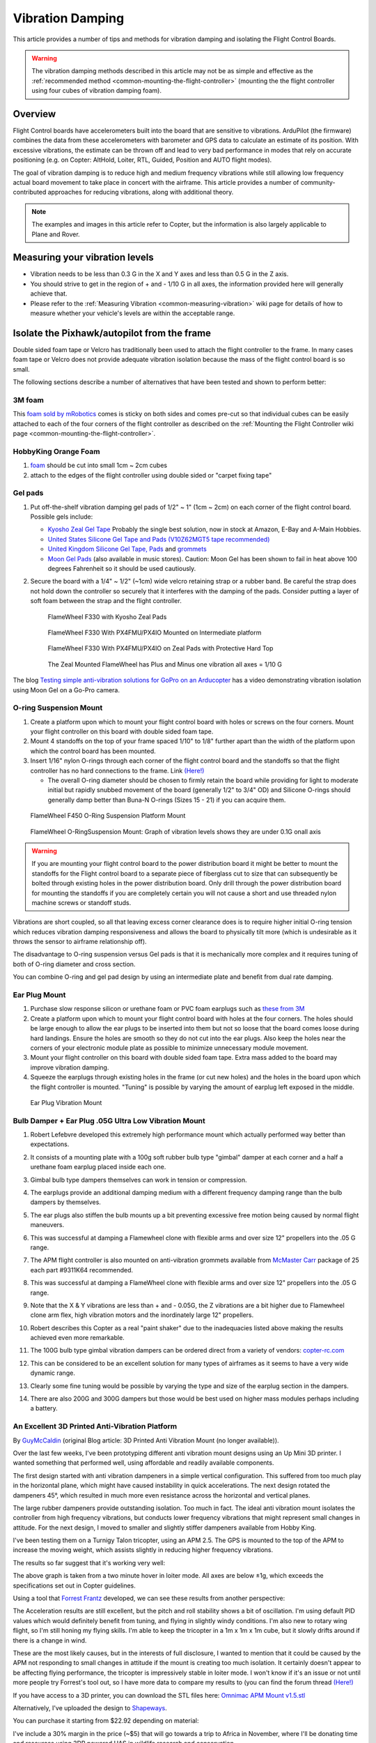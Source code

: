 .. _common-vibration-damping:

=================
Vibration Damping
=================

This article provides a number of tips and methods for vibration damping
and isolating the Flight Control Boards.

.. warning::

   The vibration damping methods described in this article may not
   be as simple and effective as the :ref:`recommended method <common-mounting-the-flight-controller>` (mounting the the
   flight controller using four cubes of vibration damping foam).

Overview
========

Flight Control boards have accelerometers
built into the board that are sensitive to vibrations. ArduPilot (the
firmware) combines the data from these accelerometers with barometer and
GPS data to calculate an estimate of its position. With excessive
vibrations, the estimate can be thrown off and lead to very bad
performance in modes that rely on accurate positioning (e.g. on Copter:
AltHold, Loiter, RTL, Guided, Position and AUTO flight modes).

The goal of vibration damping is to reduce high and medium frequency
vibrations while still allowing low frequency actual board movement to
take place in concert with the airframe. This article provides a number
of community-contributed approaches for reducing vibrations, along with
additional theory.

.. note::

   The examples and images in this article refer to Copter, but the
   information is also largely applicable to Plane and Rover.

Measuring your vibration levels
===============================

-  Vibration needs to be less than 0.3 G in the X and Y axes and less
   than 0.5 G in the Z axis.
-  You should strive to get in the region of + and - 1/10 G in all axes,
   the information provided here will generally achieve that.
-  Please refer to the :ref:`Measuring Vibration <common-measuring-vibration>` wiki page for details of
   how to measure whether your vehicle's levels are within the
   acceptable range.

Isolate the Pixhawk/autopilot from the frame
============================================

Double sided foam tape or Velcro has traditionally been used to attach
the flight controller to the frame. In many cases foam tape or Velcro
does not provide adequate vibration isolation because the mass of the
flight control board is so small.

The following sections describe a number of alternatives that have been
tested and shown to perform better:

3M foam
-------

This `foam sold by mRobotics <https://store.mrobotics.io/product-p/mro-pxfoams-mr.htm>`__ comes is sticky on both sides and comes pre-cut so that
individual cubes can be easily attached to each of the four corners of
the flight controller as described on the :ref:`Mounting the Flight Controller wiki page <common-mounting-the-flight-controller>`.

.. image:: ../../../images/Vibration_3MFoam.jpg
    :target: ../_images/Vibration_3MFoam.jpg

HobbyKing Orange Foam
---------------------

#. `foam <https://hobbyking.com/en_us/anti-vibration-foam-orange-latex-190mm-x-140mm-x-6mm.html?___store=en_us>`__
   should be cut into small 1cm ~ 2cm cubes
#. attach to the edges of the flight controller using double sided or
   "carpet fixing tape"

Gel pads
--------

#. Put off-the-shelf vibration damping gel pads of 1/2" ~ 1" (1cm ~ 2cm)
   on each corner of the flight control board.  Possible gels include:

   -  `Kyosho Zeal Gel Tape <https://www.amainhobbies.com/kyosho-zeal-vibration-absorption-gyro-reciever-mounting-gel-1-sheet-kyoz8006/p19713>`__ Probably
      the single best solution, now in stock at Amazon, E-Bay and A-Main
      Hobbies.
   -  `United States Silicone Gel Tape and Pads (V10Z62MGT5 tape recommended) <http://www.vibrationmounts.com/RFQ/VM08010.htm>`__
   -  `United Kingdom Silicone Gel Tape, Pads <https://gelmec.co.uk/family.php?page=58&ty=9&gr=9>`__ and
      `grommets <https://gelmec.co.uk/family.php?page=64&ty=19&gr=19>`__
   -  `Moon Gel Pads <https://www.amazon.com/RTOM-Moongel-Damper-Pads-Original/dp/B00F2PKRJW/>`__
      (also available in music stores). Caution: Moon Gel has been shown
      to fail in heat above 100 degrees Fahrenheit so it should be used
      cautiously.

#. Secure the board with a 1/4" ~ 1/2" (~1cm) wide velcro retaining
   strap or a rubber band. Be careful the strap does not hold down the
   controller so securely that it interferes with the damping of the
   pads. Consider putting a layer of soft foam between the strap and the
   flight controller.

   .. figure:: ../../../images/FlameWheel330ZealPads.jpg
      :target: ../_images/FlameWheel330ZealPads.jpg

      FlameWheel F330 with Kyosho Zeal Pads

   .. figure:: ../../../images/Flamewheel330PX4onZeal2.jpg
      :target: ../_images/Flamewheel330PX4onZeal2.jpg

      FlameWheel F330 With PX4FMU/PX4IO Mounted on Intermediate platform

   .. figure:: ../../../images/Flamewheel330PX4Hardtop.jpg
      :target: ../_images/Flamewheel330PX4Hardtop.jpg

      FlameWheel F330 With PX4FMU/PX4IO on Zeal Pads with Protective Hard Top

   .. figure:: ../../../images/PX4F330accels_5_9_13.jpg
      :target: ../_images/PX4F330accels_5_9_13.jpg

      The Zeal Mounted FlameWheel has Plus and Minus one vibration all axes = 1/10 G

The blog `Testing simple anti-vibration solutions for GoPro on an Arducopter <https://diydrones.com/profiles/blogs/testing-simple-anti-vibration-solutions-for-gopro-on-an>`__
has a video demonstrating vibration isolation using Moon Gel on a Go-Pro
camera.

O-ring Suspension Mount
-----------------------

#. Create a platform upon which to mount your flight control board with
   holes or screws on the four corners. Mount your flight controller on
   this board with double sided foam tape.
#. Mount 4 standoffs on the top of your frame spaced 1/10" to 1/8"
   further apart than the width of the platform upon which the control
   board has been mounted.
#. Insert 1/16" nylon O-rings through each corner of the flight control
   board and the standoffs so that the flight controller has no hard
   connections to the frame. Link
   `(Here!) <http://www.oringwarehouse.com/#selector>`__

   -  The overall O-ring diameter should be chosen to firmly retain the
      board while providing for light to moderate initial but rapidly
      snubbed movement of the board (generally 1/2" to 3/4" OD) and
      Silicone O-rings should generally damp better than Buna-N O-rings
      (Sizes 15 - 21) if you can acquire them.


.. figure:: ../../../images/330FOringSuspPlate45.jpg
   :target: ../_images/330FOringSuspPlate45.jpg

   FlameWheel F450 O-Ring Suspension Platform Mount

.. figure:: ../../../images/Flamewheel330SuspMount.jpg
   :target: ../_images/Flamewheel330SuspMount.jpg

   FlameWheel O-RingSuspension Mount: Graph of vibration levels shows they are under 0.1G onall axis

.. warning::

   If you are mounting your flight control board to the power
   distribution board it might be better to mount the standoffs for the
   Flight control board to a separate piece of fiberglass cut to size that
   can subsequently be bolted through existing holes in the power
   distribution board. Only drill through the power distribution board for
   mounting the standoffs if you are completely certain you will not cause
   a short and use threaded nylon machine screws or standoff
   studs.

Vibrations are short coupled, so all that leaving excess corner
clearance does is to require higher initial O-ring tension which reduces
vibration damping responsiveness and allows the board to physically tilt
more (which is undesirable as it throws the sensor to airframe
relationship off).

The disadvantage to O-ring suspension versus Gel pads is that it is
mechanically more complex and it requires tuning of both of O-ring
diameter and cross section.

You can combine O-ring and gel pad design by using an intermediate plate
and benefit from dual rate damping.

Ear Plug Mount
--------------

#. Purchase slow response silicon or urethane foam or PVC foam earplugs
   such as `these from
   3M <http://solutions.3m.com/wps/portal/3M/en_EU/OccSafety/Home/Products/ProductCatalogue/?PC_7_RJH9U5230GE3E02LECFTDQKKT1000000_nid=D4H3DJ5WP9beN8MT32R3VMgl>`__
#. Create a platform upon which to mount your flight control board with
   holes at the four corners. The holes should be large enough to allow
   the ear plugs to be inserted into them but not so loose that the
   board comes loose during hard landings. Ensure the holes are smooth
   so they do not cut into the ear plugs. Also keep the holes near the
   corners of your electronic module plate as possible to minimize
   unnecessary module movement.
#. Mount your flight controller on this board with double sided foam
   tape. Extra mass added to the board may improve vibration damping.
#. Squeeze the earplugs through existing holes in the frame (or cut new
   holes) and the holes in the board upon which the flight controller is
   mounted. "Tuning" is possible by varying the amount of earplug left
   exposed in the middle.

.. image:: ../../../images/Vibration_EarPlug.jpg
    :target: ../_images/Vibration_EarPlug.jpg

.. figure:: ../../../images/EarPlugVibrationMount.jpg
   :target: ../_images/EarPlugVibrationMount.jpg

   Ear Plug Vibration Mount

Bulb Damper + Ear Plug .05G Ultra Low Vibration Mount
-----------------------------------------------------

#. Robert Lefebvre developed this extremely high performance mount which
   actually performed way better than expectations.
#. It consists of a mounting plate with a 100g soft rubber bulb type
   "gimbal" damper at each corner and a half a urethane foam earplug
   placed inside each one.
#. Gimbal bulb type dampers themselves can work in tension or
   compression.
#. The earplugs provide an additional damping medium with a different
   frequency damping range than the bulb dampers by themselves.
#. The ear plugs also stiffen the bulb mounts up a bit preventing
   excessive free motion being caused by normal flight maneuvers.
#. This was successful at damping a Flamewheel clone with flexible arms
   and over size 12" propellers into the .05 G range.

   .. image:: ../../../images/vibration_flamewheel_clone_closeup.jpg
       :target: ../_images/vibration_flamewheel_clone_closeup.jpg
       
#. The APM flight controller is also mounted on anti-vibration grommets
   available from `McMaster Carr <http://www.mcmaster.com/#vibration-damping-grommets/>`__ package
   of 25 each part #9311K64 recommended.
#. This was successful at damping a FlameWheel clone with flexible arms
   and over size 12" propellers into the .05 G range.

   .. image:: ../../../images/F450-Quad-Vibes-1.png
       :target: ../_images/F450-Quad-Vibes-1.png
       
#. Note that the X & Y vibrations are less than + and - 0.05G, the Z
   vibrations are a bit higher due to Flamewheel clone arm flex, high
   vibration motors and the inordinately large 12" propellers.
#. Robert describes this Copter as a real "paint shaker" due to the
   inadequacies listed above making the results achieved even more
   remarkable.

   .. image:: ../../../images/vibration_flamewheel_copter_clone.jpg
       :target: ../_images/vibration_flamewheel_copter_clone.jpg
       
#. The 100G bulb type gimbal vibration dampers can be ordered direct
   from a variety of
   vendors: \ `copter-rc.com <http://copter-rc.com/en/accessories/36-100g-av-ball-tension-damper.html>`__
#. This can be considered to be an excellent solution for many types of
   airframes as it seems to have a very wide dynamic range.
#. Clearly some fine tuning would be possible by varying the type and
   size of the earplug section in the dampers.
#. There are also 200G and 300G dampers but those would be best used on
   higher mass modules perhaps including a battery.

An Excellent 3D Printed Anti-Vibration Platform
-----------------------------------------------

By \ `GuyMcCaldin <https://diydrones.com/profiles/profile/show?id=GuyMcCaldin&>`__ (original
Blog article: 3D Printed Anti Vibration Mount (no longer available)).

.. image:: http://i.imgur.com/minON7K.jpg
    :target:  http://i.imgur.com/minON7K.jpg

Over the last few weeks, I've been prototyping different anti vibration
mount designs using an Up Mini 3D printer. I wanted something that
performed well, using affordable and readily available components.

.. image:: http://i.imgur.com/bgzBepz.jpg
    :target:  http://i.imgur.com/bgzBepz.jpg

The first design started with anti vibration dampeners in a simple
vertical configuration. This suffered from too much play in the
horizontal plane, which might have caused instability in quick
accelerations. The next design rotated the dampeners 45°, which resulted
in much more even resistance across the horizontal and vertical planes.

The large rubber dampeners provide outstanding isolation. Too much in
fact. The ideal anti vibration mount isolates the controller from high
frequency vibrations, but conducts lower frequency vibrations that might
represent small changes in attitude. For the next design, I moved to
smaller and slightly stiffer dampeners available from Hobby King.

.. image:: http://i.imgur.com/pJsUheM.jpg
    :target:  http://i.imgur.com/pJsUheM.jpg

I've been testing them on a Turnigy Talon tricopter, using an APM 2.5.
The GPS is mounted to the top of the APM to increase the moving weight,
which assists slightly in reducing higher frequency vibrations.

The results so far suggest that it's working very well:

.. image:: http://i.imgur.com/7TksoQI.png?width=640
    :target:  http://i.imgur.com/7TksoQI.png

The above graph is taken from a two minute hover in loiter mode. All
axes are below ±1g, which exceeds the specifications set out in Copter
guidelines.

Using a tool that \ `Forrest Frantz <https://diydrones.com/profiles/profile/show?id=ForrestFrantz>`__ developed, we
can see these results from another perspective:

.. image:: http://i.imgur.com/9wFdgV0.png?width=640
    :target:  http://i.imgur.com/9wFdgV0.png

The Acceleration results are still excellent, but the pitch and roll
stability shows a bit of oscillation. I'm using default PID values which
would definitely benefit from tuning, and flying in slightly windy
conditions. I'm also new to rotary wing flight, so I'm still honing my
flying skills. I'm able to keep the tricopter in a 1m x 1m x 1m cube,
but it slowly drifts around if there is a change in wind.

These are the most likely causes, but in the interests of full
disclosure, I wanted to mention that it could be caused by the APM not
responding to small changes in attitude if the mount is creating too
much isolation. It certainly doesn't appear to be affecting flying
performance, the tricopter is impressively stable in loiter mode. I
won't know if it's an issue or not until more people try Forrest's tool
out, so I have more data to compare my results to (you can find the
forum thread `(Here!) <https://diydrones.com/forum/topics/vibration-isolation-and-dampening-of-apm-px4-for-version-2-9>`__

If you have access to a 3D printer, you can download the STL files
here: \ `Omnimac APM Mount v1.5.stl <https://www.dropbox.com/s/69zrbzy1lz53xnc/Omnimac%20APM%20Mount%20v1.5.stl>`__

Alternatively, I've uploaded the design to
`Shapeways <https://www.shapeways.com/product/45H92T5RS/omnimac-apm-mount-v1-5>`__.

You can purchase it starting from $22.92 depending on material:

I've include a 30% margin in the price (~$5) that will go towards a trip
to Africa in November, where I'll be donating time and resources using
3DR powered UAS in wildlife research and conservation.

To complete the mount, you'll need these
`Dampers <https://hobbyking.com/en_us/general-purpose-anti-vibration-rubber-w-m3-x-11mm-screw-and-m3-nylock-nut-4pcs-set.html?___store=en_us>`__ which
cost $1.20 from Hobby King.

The mount can be installed using double sided tape, or M3 screws spaced
at 45mm x 45mm. If you'd like me to modify the file to suit the mounting
options of your airframe, just let me know.

The log file that was used to produce the results shown above can be
downloaded from here: \ `Turnigy Talon 2min Loiter (default PIDs) <https://www.dropbox.com/s/qju3b33a82wbh3v/2013-10-03%2009-55%2010.log>`__

3D Printed Anti-Vibration Platform for NAVIO2
---------------------------------------------

Anti-vibration for NAVIO2 can be easily 3D printed. It significantly simplifies mounting and eliminates vibrations. You can find STL files `here <https://docs.emlid.com/navio2/Navio-APM/hardware-setup/#anti-vibration-mount>`__.



Anti-vibration with Navio2 mounted on frame:

.. figure:: ../../../images/anti-vibration-mount.jpg
   :target: ../_images/anti-vibration-mount.jpg

Check frame motors, props and prop adapters
===========================================

For copters vibration comes mostly from frame flex and motors and
propellers and often you can reduce vibration significantly:

-  Frame flex especially arm flex is a big cause of asynchronous
   vibration, Frame arms should be as rigid as possible.

   -  The real DJI Flamewheel copters have sufficiently rigid injection
      molded arms, the many off brand clones do not.
   -  Generally carbon fiber armed copters have sufficient anti twist
      and anti-bend characteristics.
   -  Heavier aluminum armed copters like the Copter are flex free,
      cheaper Chinese ones often not.
   -  Most purpose designed commercial copters with injection molded
      exoskeletons or arms like the Iris or Phantom are sufficiently
      rigid.
   -  Cheap, light frames tend to flex more than high quality stronger
      ones and the heavier you load the copter the more "Flexi" it gets.

-  Motor to frame arm and frame arm to central hub mounts need to be
   secure and flex free (sometimes a problem for carbon tube arms).
-  Motors need to run smoothly (bearings not worn-out or "screeching").
-  Prop adapters connecting the propellers to the motors need to be
   concentric and very straight.
-  Propellers should be fully balanced using a good manual prop balancer
-  Motor balancing (or really well factory balanced motors like T-Motor)
   can have a major effect.
-  Propellers that are not well matched to the frame and weight or do
   not have the same flex for CCW and CW are very problematic.
-  Get Good propellers.
-  Carbon fiber props are expensive, rigid strong and as sharp as a
   razor so they are a major safety hazard.
-  Large slow propellers will definitely induce more vibration than
   small fast ones, but the big slow props are a lot more efficient.
-  And large slow propellers will also make frame flex a lot worse as
   the motor units will twist around the props axis from unbalanced
   lift.
-  If you really optimize all of the above characteristics, your flight
   controller will likely need only a bit of Gel or foam for vibration
   isolation.

A Summary of the particular vibration characteristics we need to damp
=====================================================================

#. The vibration frequency and amplitude we primarily need to reduce is
   a characteristic of the motor / prop units turning at flight speed.
#. That is, it is a fairly high frequency with fairly low amplitude.
#. This requires that we provide a short coupled damping and isolation range.
#. The board itself does not need to have nor benefit from a range of
   motion that exceeds the amplitude of the vibration.
#. Because the board does not apply any force to the airframe, the only
   thing we need to be concerned with Damping / Isolating is the weight
   (mass) of the board itself plus the forces applied to it by
   airframe's normal flight maneuvering.
#. Since excellent broad frequency range, high damping materials are
   available our biggest concern will be to use the proper amount of
   them to optimally damp our flight control board (too much is just as
   bad as too little).
#. Combining the Flight control board and receiver onto a separate
   vibration damped electronics module "plate" or enclosure can increase
   the mass of the module making it easier to damp effectively as well
   as reducing the interconnecting wiring and making the whole system
   more modular.

Additional Vibration Reduction Considerations
=============================================

#. `Hard Disk Drive Anti-Vibration Grommets <http://www.frozencpu.com/products/8869/scr-138/Hard_Disk_Drive_Anti-Vibration_Screw_Shoulder_Screw_Type.html?tl=g33c113&id=gdASxUFI>`__
   can provide sufficient or supplemental vibration reduction
#. Significant gains in vibration isolation can also be realized by
   using a high flex wire and strain relief approach to all wires
   connected to the Flight control board (and using the minimum number
   of wires necessary as well.)
#. Some frames have lower than normal vibration characteristics due to
   frame stiffness / flex and isolated centralized mass can greatly
   influence motor/prop vibration transfer to the central fight
   controller.
#. Isolation and damping can be improved somewhat by sandwiching the
   flight control board / enclosure between damping pads on both sides
   in about twenty percent compression. 30 durometer Sorbothane is
   actually specified at 15 to 20 percent compression for optimal
   damping.
#. Although 30 durometer Sorbothane seems an excellent candidate,
   personal experience indicates that it becomes permanently compressed
   and is not as effective at vibration reduction as the Gel solutions.
#. A link to a Blog about the first APM anti-vibration mounting system
   to achieve 0.05 G damping (2/20/2013 improved to 0.02 G), a dual zone
   isolation system, combining O-ring suspension and silicone pad is
   `(Here!) <https://diydrones.com/profiles/blogs/very-good-anti-vibration-results-with-following-apm2-5-mount-quad>`__
#. Motor balancing can also reduce vibration and especially so for
   cheaper or larger motors. Balancing involves:

   -  Tightly fasten a small tie wrap around a motor (WITH NO PROP),
      trim off the extended tab and spin it up.
   -  Try multiple times, each time turning the tie wrap on the motor
      housing a bit until the vibration reduces or goes away.
   -  A small piece of Scotch tape can be re-positioned instead of the
      tie wrap if desired or for smaller motors.
   -  When you locate the spot where there is the least vibration (and
      you should be able to hear it), mark the spot directly under the
      clasp of the tie-wrap with a felt pen.
   -  Add a small dot of hot glue gun glue where the Tie-Wrap clasp was
      and increase the glue a bit at a time till the vibration is
      minimized.
   -  If you put too much glue on it can be removed with an X-acto knife.

#. Vibration damping motor mounts like
   `this <http://store.jdrones.com/Anti_Vibration_MultiMount_for_Multicopters_p/mmset02.htm>`__
   may or may not reduce vibration.
#. Camera Mounts also need to be effectively isolated and damped from
   vibration, but they already have a number of "soft" mounting
   solutions.
#. The camera servos need to be vibration isolated as well, either in
   the isolated camera mount itself or with their own vibration
   reduction solution.
#. You should use high quality ball joints on your camera servo arms and
   adequate bearings or bushings in the mount itself with zero free play
   to prevent inertial slop.
#. Quality servos without free play are also a must for precision camera
   work.
#. At this point in time it seems that the more rigid the frame the
   better because frame flex introduces undesirable mechanical delay
   (hysteresis) in translating motor induced actions to the centrally
   located flight control board. (Do NOT shock mount the motor Arms).
#. The amount and type of damping medium needs to be carefully matched
   to the weight (mass) of the item we are trying to isolate as well as
   the frequency and amplitude of the vibrations we are seeking to
   damp. We are trying to isolate a flight control board that weighs
   less than 2 ounces and this is a very small mass.
#. Virtually all off the shelf solutions (either pad or stud type) are
   designed for an isolated mass that would weigh at least 5 to 10 times
   what an APM2.x or PX4FMU/PX4IO board weighs for optimal effectiveness. This
   includes all pre-made Sorbothane, Alpha gel, EAR, memory foam or
   other silicone or urethane gel or foam mounts as well as Lord Micro
   mounts.
#. A threaded stud or sleeve type mount gel mount properly designed for
   the mass of our flight control board or electronics module undergoing
   the stress's of normal flight would be a much better long term
   solution.

Terminology
===========

The methods used will typically incorporate both damping and isolation:

-  *Isolation* is simple undamped (spring or rubber band support) which
   allows the movement of the isolated object largely separate from the
   containing object (Automobile spring for instance).
-  *Damping* is the conversion of vibration into heat energy by a shock
   absorbing medium (automobile shock absorber for instance).

Links to related discussions
============================

- `RC Groups page on Vibration Effects relating to a camera mounts <https://www.rcgroups.com/forums/showpost.php?p=16315017&postcount=16338>`__
- `DIYDrones discussion related to Vibration Control <https://diydrones.com/forum/topics/vibration-isolation-and-dampening-of-apm-px4-for-version-2-9>`__
- `Gary McCray's DIYDrones BLOG re Vibration Control <https://diydrones.com/profiles/blogs/vibration-control-wiki-section-started-for-better-or-worse>`__





